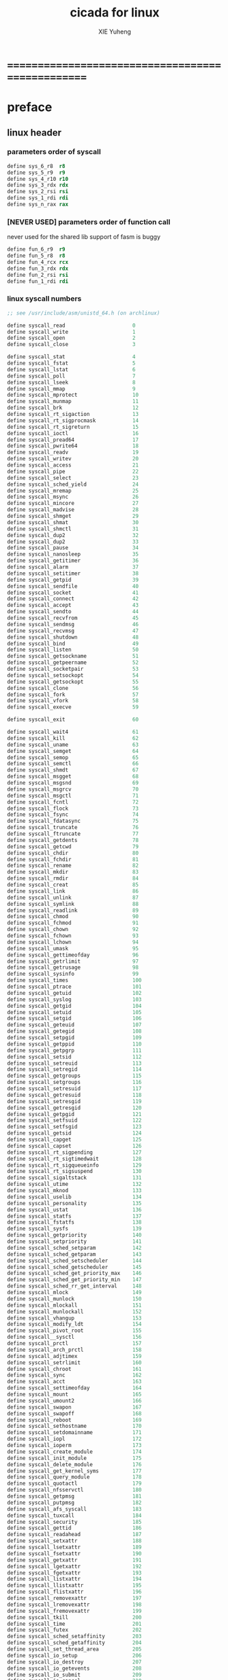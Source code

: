 #+TITLE: cicada for linux
#+AUTHOR: XIE Yuheng
#+EMAIL: xyheme@gmail.com


* ==================================================
* preface
** linux header
*** parameters order of syscall
    #+begin_src fasm :tangle cicada.fasm
    define sys_6_r8  r8
    define sys_5_r9  r9
    define sys_4_r10 r10
    define sys_3_rdx rdx
    define sys_2_rsi rsi
    define sys_1_rdi rdi
    define sys_n_rax rax
    #+end_src
*** [NEVER USED] parameters order of function call
    never used for the shared lib support of fasm is buggy
    #+begin_src fasm :tangle no
    define fun_6_r9  r9
    define fun_5_r8  r8
    define fun_4_rcx rcx
    define fun_3_rdx rdx
    define fun_2_rsi rsi
    define fun_1_rdi rdi
    #+end_src
*** linux syscall numbers
    #+begin_src fasm :tangle cicada.fasm
    ;; see /usr/include/asm/unistd_64.h (on archlinux)

    define syscall_read                      0
    define syscall_write                     1
    define syscall_open                      2
    define syscall_close                     3

    define syscall_stat                      4
    define syscall_fstat                     5
    define syscall_lstat                     6
    define syscall_poll                      7
    define syscall_lseek                     8
    define syscall_mmap                      9
    define syscall_mprotect                  10
    define syscall_munmap                    11
    define syscall_brk                       12
    define syscall_rt_sigaction              13
    define syscall_rt_sigprocmask            14
    define syscall_rt_sigreturn              15
    define syscall_ioctl                     16
    define syscall_pread64                   17
    define syscall_pwrite64                  18
    define syscall_readv                     19
    define syscall_writev                    20
    define syscall_access                    21
    define syscall_pipe                      22
    define syscall_select                    23
    define syscall_sched_yield               24
    define syscall_mremap                    25
    define syscall_msync                     26
    define syscall_mincore                   27
    define syscall_madvise                   28
    define syscall_shmget                    29
    define syscall_shmat                     30
    define syscall_shmctl                    31
    define syscall_dup2                      32
    define syscall_dup2                      33
    define syscall_pause                     34
    define syscall_nanosleep                 35
    define syscall_getitimer                 36
    define syscall_alarm                     37
    define syscall_setitimer                 38
    define syscall_getpid                    39
    define syscall_sendfile                  40
    define syscall_socket                    41
    define syscall_connect                   42
    define syscall_accept                    43
    define syscall_sendto                    44
    define syscall_recvfrom                  45
    define syscall_sendmsg                   46
    define syscall_recvmsg                   47
    define syscall_shutdown                  48
    define syscall_bind                      49
    define syscall_listen                    50
    define syscall_getsockname               51
    define syscall_getpeername               52
    define syscall_socketpair                53
    define syscall_setsockopt                54
    define syscall_getsockopt                55
    define syscall_clone                     56
    define syscall_fork                      57
    define syscall_vfork                     58
    define syscall_execve                    59

    define syscall_exit                      60

    define syscall_wait4                     61
    define syscall_kill                      62
    define syscall_uname                     63
    define syscall_semget                    64
    define syscall_semop                     65
    define syscall_semctl                    66
    define syscall_shmdt                     67
    define syscall_msgget                    68
    define syscall_msgsnd                    69
    define syscall_msgrcv                    70
    define syscall_msgctl                    71
    define syscall_fcntl                     72
    define syscall_flock                     73
    define syscall_fsync                     74
    define syscall_fdatasync                 75
    define syscall_truncate                  76
    define syscall_ftruncate                 77
    define syscall_getdents                  78
    define syscall_getcwd                    79
    define syscall_chdir                     80
    define syscall_fchdir                    81
    define syscall_rename                    82
    define syscall_mkdir                     83
    define syscall_rmdir                     84
    define syscall_creat                     85
    define syscall_link                      86
    define syscall_unlink                    87
    define syscall_symlink                   88
    define syscall_readlink                  89
    define syscall_chmod                     90
    define syscall_fchmod                    91
    define syscall_chown                     92
    define syscall_fchown                    93
    define syscall_lchown                    94
    define syscall_umask                     95
    define syscall_gettimeofday              96
    define syscall_getrlimit                 97
    define syscall_getrusage                 98
    define syscall_sysinfo                   99
    define syscall_times                     100
    define syscall_ptrace                    101
    define syscall_getuid                    102
    define syscall_syslog                    103
    define syscall_getgid                    104
    define syscall_setuid                    105
    define syscall_setgid                    106
    define syscall_geteuid                   107
    define syscall_getegid                   108
    define syscall_setpgid                   109
    define syscall_getppid                   110
    define syscall_getpgrp                   111
    define syscall_setsid                    112
    define syscall_setreuid                  113
    define syscall_setregid                  114
    define syscall_getgroups                 115
    define syscall_setgroups                 116
    define syscall_setresuid                 117
    define syscall_getresuid                 118
    define syscall_setresgid                 119
    define syscall_getresgid                 120
    define syscall_getpgid                   121
    define syscall_setfsuid                  122
    define syscall_setfsgid                  123
    define syscall_getsid                    124
    define syscall_capget                    125
    define syscall_capset                    126
    define syscall_rt_sigpending             127
    define syscall_rt_sigtimedwait           128
    define syscall_rt_sigqueueinfo           129
    define syscall_rt_sigsuspend             130
    define syscall_sigaltstack               131
    define syscall_utime                     132
    define syscall_mknod                     133
    define syscall_uselib                    134
    define syscall_personality               135
    define syscall_ustat                     136
    define syscall_statfs                    137
    define syscall_fstatfs                   138
    define syscall_sysfs                     139
    define syscall_getpriority               140
    define syscall_setpriority               141
    define syscall_sched_setparam            142
    define syscall_sched_getparam            143
    define syscall_sched_setscheduler        144
    define syscall_sched_getscheduler        145
    define syscall_sched_get_priority_max    146
    define syscall_sched_get_priority_min    147
    define syscall_sched_rr_get_interval     148
    define syscall_mlock                     149
    define syscall_munlock                   150
    define syscall_mlockall                  151
    define syscall_munlockall                152
    define syscall_vhangup                   153
    define syscall_modify_ldt                154
    define syscall_pivot_root                155
    define syscall__sysctl                   156
    define syscall_prctl                     157
    define syscall_arch_prctl                158
    define syscall_adjtimex                  159
    define syscall_setrlimit                 160
    define syscall_chroot                    161
    define syscall_sync                      162
    define syscall_acct                      163
    define syscall_settimeofday              164
    define syscall_mount                     165
    define syscall_umount2                   166
    define syscall_swapon                    167
    define syscall_swapoff                   168
    define syscall_reboot                    169
    define syscall_sethostname               170
    define syscall_setdomainname             171
    define syscall_iopl                      172
    define syscall_ioperm                    173
    define syscall_create_module             174
    define syscall_init_module               175
    define syscall_delete_module             176
    define syscall_get_kernel_syms           177
    define syscall_query_module              178
    define syscall_quotactl                  179
    define syscall_nfsservctl                180
    define syscall_getpmsg                   181
    define syscall_putpmsg                   182
    define syscall_afs_syscall               183
    define syscall_tuxcall                   184
    define syscall_security                  185
    define syscall_gettid                    186
    define syscall_readahead                 187
    define syscall_setxattr                  188
    define syscall_lsetxattr                 189
    define syscall_fsetxattr                 190
    define syscall_getxattr                  191
    define syscall_lgetxattr                 192
    define syscall_fgetxattr                 193
    define syscall_listxattr                 194
    define syscall_llistxattr                195
    define syscall_flistxattr                196
    define syscall_removexattr               197
    define syscall_lremovexattr              198
    define syscall_fremovexattr              199
    define syscall_tkill                     200
    define syscall_time                      201
    define syscall_futex                     202
    define syscall_sched_setaffinity         203
    define syscall_sched_getaffinity         204
    define syscall_set_thread_area           205
    define syscall_io_setup                  206
    define syscall_io_destroy                207
    define syscall_io_getevents              208
    define syscall_io_submit                 209
    define syscall_io_cancel                 210
    define syscall_get_thread_area           211
    define syscall_lookup_dcookie            212
    define syscall_epoll_create              213
    define syscall_epoll_ctl_old             214
    define syscall_epoll_wait_old            215
    define syscall_remap_file_pages          216
    define syscall_getdents64                217
    define syscall_set_tid_address           218
    define syscall_restart_syscall           219
    define syscall_semtimedop                220
    define syscall_fadvise64                 221
    define syscall_timer_create              222
    define syscall_timer_settime             223
    define syscall_timer_gettime             224
    define syscall_timer_getoverrun          225
    define syscall_timer_delete              226
    define syscall_clock_settime             227
    define syscall_clock_gettime             228
    define syscall_clock_getres              229
    define syscall_clock_nanosleep           230
    define syscall_exit_group                231
    define syscall_epoll_wait                232
    define syscall_epoll_ctl                 233
    define syscall_tgkill                    234
    define syscall_utimes                    235
    define syscall_vserver                   236
    define syscall_mbind                     237
    define syscall_set_mempolicy             238
    define syscall_get_mempolicy             239
    define syscall_mq_open                   240
    define syscall_mq_unlink                 241
    define syscall_mq_timedsend              242
    define syscall_mq_timedreceive           243
    define syscall_mq_notify                 244
    define syscall_mq_getsetattr             245
    define syscall_kexec_load                246
    define syscall_waitid                    247
    define syscall_add_key                   248
    define syscall_request_key               249
    define syscall_keyctl                    250
    define syscall_ioprio_set                251
    define syscall_ioprio_get                252
    define syscall_inotify_init              253
    define syscall_inotify_add_watch         254
    define syscall_inotify_rm_watch          255
    define syscall_migrate_pages             256
    define syscall_openat                    257
    define syscall_mkdirat                   258
    define syscall_mknodat                   259
    define syscall_fchownat                  260
    define syscall_futimesat                 261
    define syscall_newfstatat                262
    define syscall_unlinkat                  263
    define syscall_renameat                  264
    define syscall_linkat                    265
    define syscall_symlinkat                 266
    define syscall_readlinkat                267
    define syscall_fchmodat                  268
    define syscall_faccessat                 269
    define syscall_pselect6                  270
    define syscall_ppoll                     271
    define syscall_unshare                   272
    define syscall_set_robust_list           273
    define syscall_get_robust_list           274
    define syscall_splice                    275
    define syscall_tee                       276
    define syscall_sync_file_range           277
    define syscall_vmsplice                  278
    define syscall_move_pages                279
    define syscall_utimensat                 280
    define syscall_epoll_pwait               281
    define syscall_signalfd                  282
    define syscall_timerfd_create            283
    define syscall_eventfd                   284
    define syscall_fallocate                 285
    define syscall_timerfd_settime           286
    define syscall_timerfd_gettime           287
    define syscall_accept4                   288
    define syscall_signalfd4                 289
    define syscall_eventfd2                  290
    define syscall_epoll_create1             291
    define syscall_dup3                      292
    define syscall_pipe2                     293
    define syscall_inotify_init1             294
    define syscall_preadv                    295
    define syscall_pwritev                   296
    define syscall_rt_tgsigqueueinfo         297
    define syscall_perf_event_open           298
    define syscall_recvmmsg                  299
    define syscall_fanotify_init             300
    define syscall_fanotify_mark             301
    define syscall_prlimit64                 302
    define syscall_name_to_handle_at         303
    define syscall_open_by_handle_at         304
    define syscall_clock_adjtime             305
    define syscall_syncfs                    306
    define syscall_sendmmsg                  307
    define syscall_setns                     308
    define syscall_getcpu                    309
    define syscall_process_vm_readv          310
    define syscall_process_vm_writev         311
    define syscall_kcmp                      312
    define syscall_finit_module              313
    #+end_src
*** about open & read & write
    #+begin_src fasm :tangle cicada.fasm
    STDIN  = 0
    STDOUT = 1
    STDERR = 2

    open_read         = 0
    open_write        = 1
    open_readAndWrite = 2

    open_creat      = 0100o
    open_rewrite    = 1000o ;; rewrite if file exist
    open_append     = 2000o

    open_excl       = 0200o ;; ensure that THIS call creates the file
    open_noctty     = 0400o
    open_nonblock   = 4000o
    open_nondelay   = open_nonblock
    open_sync       = 10000o
    open_async      = 20000o
    open_direct     = 40000o
        ;; to minimize cache effects of the I/O to and from this file.

    open_largefile  = 100000o
    open_directory  = 200000o
    open_nofollow   = 400000o ;; If pathname is a symbolic link, then the open fails.



    ;; fetch from /usr/include/unistd.h
    ;; lseek is for to make reposition read/write file offset
    ;; seek_set       the offset is set to offset bytes
    ;; seek_current   the offset is set to its current location plus offset bytes
    ;; seek_end       the offset is set to the size of the file plus offset bytes
    define seek_set       0 ;; seek from beginning of file
    define seek_current   1 ;; seek from current position
    define seek_end       2 ;; seek from end of file
    define seek_data      3 ;; seek to next data
    define seek_hole      4 ;; seek to next hole
    #+end_src
*** [NEVER USED] error number
    never used for in fasm one can not use "extrn" in ELF segment
    #+begin_src fasm :tangle no
    ;; 设计这种用出错码机制的人是傻逼
    ;; 给这些出错码命名的人是心理扭曲的变态狂

    ;; fetch from /usr/include/asm-generic/errno-base.h
    define     EPERM            1      ;; Operation not permitted
    define     ENOENT           2      ;; No such file or directory
    define     ESRCH            3      ;; No such process
    define     EINTR            4      ;; Interrupted system call
    define     EIO              5      ;; I/O error
    define     ENXIO            6      ;; No such device or address
    define     E2BIG            7      ;; Argument list too long
    define     ENOEXEC          8      ;; Exec format error
    define     EBADF            9      ;; Bad file number
    define     ECHILD          10      ;; No child processes
    define     EAGAIN          11      ;; Try again
    define     ENOMEM          12      ;; Out of memory
    define     EACCES          13      ;; Permission denied
    define     EFAULT          14      ;; Bad address
    define     ENOTBLK         15      ;; Block device required
    define     EBUSY           16      ;; Device or resource busy
    define     EEXIST          17      ;; File exists
    define     EXDEV           18      ;; Cross-device link
    define     ENODEV          19      ;; No such device
    define     ENOTDIR         20      ;; Not a directory
    define     EISDIR          21      ;; Is a directory
    define     EINVAL          22      ;; Invalid argument
    define     ENFILE          23      ;; File table overflow
    define     EMFILE          24      ;; Too many open files
    define     ENOTTY          25      ;; Not a typewriter
    define     ETXTBSY         26      ;; Text file busy
    define     EFBIG           27      ;; File too large
    define     ENOSPC          28      ;; No space left on device
    define     ESPIPE          29      ;; Illegal seek
    define     EROFS           30      ;; Read-only file system
    define     EMLINK          31      ;; Too many links
    define     EPIPE           32      ;; Broken pipe
    define     EDOM            33      ;; Math argument out of domain of func
    define     ERANGE          34      ;; Math result not representable




    ;; fetch from /usr/include/asm-generic/errno.h

    define EDEADLK         35      ;; Resource deadlock would occur
    define ENAMETOOLONG    36      ;; File name too long
    define ENOLCK          37      ;; No record locks available
    define ENOSYS          38      ;; Function not implemented
    define ENOTEMPTY       39      ;; Directory not empty
    define ELOOP           40      ;; Too many symbolic links encountered
    define EWOULDBLOCK     EAGAIN  ;; Operation would block
    define ENOMSG          42      ;; No message of desired type
    define EIDRM           43      ;; Identifier removed
    define ECHRNG          44      ;; Channel number out of range
    define EL2NSYNC        45      ;; Level 2 not synchronized
    define EL3HLT          46      ;; Level 3 halted
    define EL3RST          47      ;; Level 3 reset
    define ELNRNG          48      ;; Link number out of range
    define EUNATCH         49      ;; Protocol driver not attached
    define ENOCSI          50      ;; No CSI structure available
    define EL2HLT          51      ;; Level 2 halted
    define EBADE           52      ;; Invalid exchange
    define EBADR           53      ;; Invalid request descriptor
    define EXFULL          54      ;; Exchange full
    define ENOANO          55      ;; No anode
    define EBADRQC         56      ;; Invalid request code
    define EBADSLT         57      ;; Invalid slot

    define EDEADLOCK       EDEADLK

    define EBFONT          59      ;; Bad font file format
    define ENOSTR          60      ;; Device not a stream
    define ENODATA         61      ;; No data available
    define ETIME           62      ;; Timer expired
    define ENOSR           63      ;; Out of streams resources
    define ENONET          64      ;; Machine is not on the network
    define ENOPKG          65      ;; Package not installed
    define EREMOTE         66      ;; Object is remote
    define ENOLINK         67      ;; Link has been severed
    define EADV            68      ;; Advertise error
    define ESRMNT          69      ;; Srmount error
    define ECOMM           70      ;; Communication error on send
    define EPROTO          71      ;; Protocol error
    define EMULTIHOP       72      ;; Multihop attempted
    define EDOTDOT         73      ;; RFS specific error
    define EBADMSG         74      ;; Not a data message
    define EOVERFLOW       75      ;; Value too large for defined data type
    define ENOTUNIQ        76      ;; Name not unique on network
    define EBADFD          77      ;; File descriptor in bad state
    define EREMCHG         78      ;; Remote address changed
    define ELIBACC         79      ;; Can not access a needed shared library
    define ELIBBAD         80      ;; Accessing a corrupted shared library
    define ELIBSCN         81      ;; .lib section in a.out corrupted
    define ELIBMAX         82      ;; Attempting to link in too many shared libraries
    define ELIBEXEC        83      ;; Cannot exec a shared library directly
    define EILSEQ          84      ;; Illegal byte sequence
    define ERESTART        85      ;; Interrupted system call should be restarted
    define ESTRPIPE        86      ;; Streams pipe error
    define EUSERS          87      ;; Too many users
    define ENOTSOCK        88      ;; Socket operation on non-socket
    define EDESTADDRREQ    89      ;; Destination address required
    define EMSGSIZE        90      ;; Message too long
    define EPROTOTYPE      91      ;; Protocol wrong type for socket
    define ENOPROTOOPT     92      ;; Protocol not available
    define EPROTONOSUPPORT 93      ;; Protocol not supported
    define ESOCKTNOSUPPORT 94      ;; Socket type not supported
    define EOPNOTSUPP      95      ;; Operation not supported on transport endpoint
    define EPFNOSUPPORT    96      ;; Protocol family not supported
    define EAFNOSUPPORT    97      ;; Address family not supported by protocol
    define EADDRINUSE      98      ;; Address already in use
    define EADDRNOTAVAIL   99      ;; Cannot assign requested address
    define ENETDOWN        100     ;; Network is down
    define ENETUNREACH     101     ;; Network is unreachable
    define ENETRESET       102     ;; Network dropped connection because of reset
    define ECONNABORTED    103     ;; Software caused connection abort
    define ECONNRESET      104     ;; Connection reset by peer
    define ENOBUFS         105     ;; No buffer space available
    define EISCONN         106     ;; Transport endpoint is already connected
    define ENOTCONN        107     ;; Transport endpoint is not connected
    define ESHUTDOWN       108     ;; Cannot send after transport endpoint shutdown
    define ETOOMANYREFS    109     ;; Too many references: cannot splice
    define ETIMEDOUT       110     ;; Connection timed out
    define ECONNREFUSED    111     ;; Connection refused
    define EHOSTDOWN       112     ;; Host is down
    define EHOSTUNREACH    113     ;; No route to host
    define EALREADY        114     ;; Operation already in progress
    define EINPROGRESS     115     ;; Operation now in progress
    define ESTALE          116     ;; Stale file handle
    define EUCLEAN         117     ;; Structure needs cleaning
    define ENOTNAM         118     ;; Not a XENIX named type file
    define ENAVAIL         119     ;; No XENIX semaphores available
    define EISNAM          120     ;; Is a named type file
    define EREMOTEIO       121     ;; Remote I/O error
    define EDQUOT          122     ;; Quota exceeded

    define ENOMEDIUM       123     ;; No medium found
    define EMEDIUMTYPE     124     ;; Wrong medium type
    define ECANCELED       125     ;; Operation Canceled
    define ENOKEY          126     ;; Required key not available
    define EKEYEXPIRED     127     ;; Key has expired
    define EKEYREVOKED     128     ;; Key has been revoked
    define EKEYREJECTED    129     ;; Key was rejected by service

    ;; for robust mutexes
    define EOWNERDEAD      130     ;; Owner died
    define ENOTRECOVERABLE 131     ;; State not recoverable

    define ERFKILL         132     ;; Operation not possible due to RF-kill

    define EHWPOISON       133     ;; Memory page has hardware error
    #+end_src
** equ
   #+begin_src fasm :tangle cicada.fasm
   ;; in fasm, ``dup'' is a reserved word
   dup equ duplicate

   ;; 64-bits
   xx equ dq
   CellWidth = 8

   ;; for ELF
   hereCode               equ segment readable executable
   hereInitializedData    equ segment readable writeable

   ;; about UnInitializedData
   labeling  equ :
   preserve  equ rb

   hereUnInitializedData  equ segment readable writeable
   #+end_src
** ASCII
   #+begin_src fasm :tangle cicada.fasm
   ASCII_backspace = 8
   ASCII_tab       = 9
   ASCII_linefeed  = 10
   ASCII_newline   = 10
   ASCII_esc       = 27
   ASCII_escape    = 27
   ASCII_space     = 32
   ASCII_delete    = 127
   #+end_src
** format header
   #+begin_src fasm :tangle cicada.fasm
   format elf64 executable 3
   #+end_src
** entry
   #+begin_src fasm :tangle cicada.fasm
   entry cicada_virtual_machine
   #+end_src
* ==================================================
* include macro
  #+begin_src fasm :tangle cicada.fasm
  include "../macro.inc"
  #+end_src
* start cicada virtual machine
  #+begin_src fasm :tangle cicada.fasm
  hereCode
  cicada_virtual_machine:

          cld ;; set DF = 0, then rsi and rdi are incremented

          mov ArgumentStackPointer,   ArgumentStackTop
          mov GreyPairStackPointer, GreyPairStackTop
          mov ReturnStackPointer,   ReturnStackTop

          ;; initialize the variable ``Here''
          ;; to point at beginning of DataSegment
          mov TemporaryRegister, UserDataArea
          mov [Here + CellWidth], TemporaryRegister
          mov NextWordPointer, cicada_begin_thread

          next

  hereInitializedData
  cicada_begin_thread:

          xx initialize
          xx basicREPL
          ;; xx assemblyDebug
  #+end_src
* initialize
** initialize
   #+begin_src fasm :tangle cicada.fasm
   defWord "initialize", initialize
          ;; (* -- *)

          xx loadCoreFile

          xx Exit
   defWordEnd initialize
   #+end_src
** loadCoreFile
   #+begin_src fasm :tangle cicada.fasm
   defCode "load-core-file", loadCoreFile
          ;; (* -- *)
          mov rsi, LocationOfEnglishCore
          mov rdi, InputBuffer
          mov rcx, SizeOfEnglishCore
          rep movsb
          ;; reset [ReadingBoundary + CellWidth]
          mov [ReadingBoundary + CellWidth], rdi
          next

   hereInitializedData
   LocationOfEnglishCore:
      file "../../../core/english-core.cicada"
   SizeOfEnglishCore = ($ - LocationOfEnglishCore) ;; unit :: byte
   #+end_src
* IO
** ioctl for terminal
   #+begin_src fasm :tangle cicada.fasm
   ;; /usr/include/asm-generic/termbits.h
   ;; /usr/include/asm-generic/ioctls.h

   VMIN = 6

   ICRNL   =       0000400o
   IXON    =       0002000o
   ICANON  =       0000002o
   ISIG    =       0000001o
   ECHO    =       0000010o


   hereUnInitializedData

   termios:
   termios.c_iflag:       rd 1
   termios.c_oflag:       rd 1
   termios.c_cflag:       rd 1
   termios.c_lflag:       rd 1
   termios.c_line:        rb 1
   termios.c_cc:          rb 19 ;; NCCS
   termios_size = ($ - termios)

   termios_orig:
   termios_orig.c_iflag:       rd 1
   termios_orig.c_oflag:       rd 1
   termios_orig.c_cflag:       rd 1
   termios_orig.c_lflag:       rd 1
   termios_orig.c_line:        rb 1
   termios_orig.c_cc:          rb 19 ;; NCCS


   ScreenSize:  rw 1


   defCode "set-terminal-to-read-key", setTerminalToReadKey
      ;; (* -- *)
      mov sys_3_rdx, termios_orig ;; termios or WinSize structure ptr
      mov sys_2_rsi, 5401h        ;; TERMIOS_GET, TCGETS
      mov sys_1_rdi, STDIN
      mov sys_n_rax, syscall_ioctl
      syscall

      mov rsi, termios_orig
      mov rdi, termios
      mov rcx, termios_size
      cld
      rep movsb

      mov byte [termios.c_cc + VMIN], 1
      ;; icanon off, isig (^C) off, echo off
      and byte [termios.c_lflag + 0], ((- ICANON) and (- ISIG) and (- ECHO))
      ;; ixon off,   icrnl off
      and byte [termios.c_iflag + 1], ((- (IXON shr 8)) or (- (ICRNL shr 8)))
      mov rdx, termios     ;; termios or WinSize structure ptr
      mov sys_2_rsi, 5402h ;; TERMIOS_SET, TCSETS
      mov sys_1_rdi, STDIN
      mov sys_n_rax, syscall_ioctl
      syscall
      next


   defCode "set-terminal-back-to-read-line", setTerminalBackToReadLine
      ;; (* -- *)
      mov sys_3_rdx, termios_orig ;; termios or WinSize structure ptr
      mov sys_2_rsi, 5402h ;; TERMIOS_SET, TCSETS
      mov sys_1_rdi, STDIN
      mov sys_n_rax, syscall_ioctl
      syscall
      next


   defCode "get-screen-size", getScreenSize
      ;; (* -- rows, cols *)
      mov sys_3_rdx, ScreenSize
      ;; [ScreenSize] == for example col=88,row=26 :: 00880026
      mov sys_2_rsi, 5413h ;; TERMIOS_WSIZE, TIOCGWINSZ
      mov sys_1_rdi, STDIN
      mov sys_n_rax, syscall_ioctl
      syscall
      ;; xor rax, rax
      mov ax, word[ScreenSize]
      pushArgumentStack rax
      mov ax, word[ScreenSize + 2]
      pushArgumentStack rax
      next
   #+end_src
** readChar
   #+begin_src fasm :tangle cicada.fasm
   SizeOfInputBuffer = 3*1024*1024

   hereInitializedData
   InputBuffer:
      rb SizeOfInputBuffer
   EndOfInputBuffer:


   defConst "Size-of-input-buffer",  SizeOfInputBuffer,  TheSizeOfInputBuffer
   defConst "Input-buffer",          InputBuffer,        TheInputBuffer
   defConst "End-of-input-buffer",   EndOfInputBuffer,   TheEndOfInputBuffer

   ;; 1. two global variables for reading
   ;;    I can easily support `evalString' by change these two variables
   ;; 2. note that, there is no char in the address of a ``ReadingBoundary''
   ;;    an example of ``ReadingBoundary'' is ``EndOfInputBuffer''
   ;; 3. when ``CurrentReading'' == ``ReadingBoundary''
   ;;    for the function ``readChar''
   ;;    we need to reset it to read from ``InputBuffer''
   ;;    and call ``inputLine'' to fetch more chars
   ;;    and loop back
   defVar "Current-reading",  InputBuffer, CurrentReading
   defVar "Reading-boundary", InputBuffer, ReadingBoundary

   defCode "read-char", readChar
      ;; read a char from stdin, return it into the ArgumentStack as following
      ;; (*  -- char *)
      ;; readChar calls the Linux read system call to fill InputBuffer
      ;; The other thing that readChar does is
      ;; if it detects that stdin has closed, it exits the program
      ;; which is why when you hit C-d, the system exits
      call _readChar
      ;; _readChar will save the return value in rax
      pushArgumentStack rax
      next

   _readChar:
      ;; TemporaryRegister is a helper-register for ``cmp''
      mov TemporaryRegister, [CurrentReading + CellWidth]
      cmp TemporaryRegister, [ReadingBoundary + CellWidth]
      ;-- IF: [CurrentReading + CellWidth] < [ReadingBoundary + CellWidth]
      ;-- WK: there is still some chars in the InputBuffer to be processed
      jl readChar_stillSomeChars
      ;-- EL: [CurrentReading + CellWidth] >= [ReadingBoundary + CellWidth]
      ;-- WK: all chars in InputBuffer have been processed
      mov rax, EndOfInputBuffer
      cmp TemporaryRegister, rax
      jg readChar_addBlankAtTheEnding
      mov rax, InputBuffer
      cmp TemporaryRegister, rax
      jl readChar_addBlankAtTheEnding
      jmp readChar_fetchMoreCharsFromStdinToInputBuffer
   readChar_addBlankAtTheEnding:
      ;; otherwise,  when the a string not ending with blank
      ;; `evalString' will not work correctly
      mov rax, InputBuffer
      mov [CurrentReading + CellWidth], rax
      mov [ReadingBoundary + CellWidth], rax
      xor rax, rax
      mov al, 10
      ret
   readChar_stillSomeChars:
      ;; for the following will just uses the al part of rax
      ;; it is necessary to clear rax
      xor rax, rax
      ;-- DO: fetch a char from InputBuffer to rax
      ;-- NT: after _readChar return rax will be pushArgumentStack
      mov al, byte[TemporaryRegister]
      ;-- DO: increment [CurrentReading + CellWidth]
      inc TemporaryRegister
      mov [CurrentReading + CellWidth], TemporaryRegister
      ret
   ;; note that, in the following subroutine
   ;; set [CurrentReading + CellWidth]  == InputBuffer
   ;; set [ReadingBoundary + CellWidth] == InputBuffer + length of string that was input (NULL not counted)
   readChar_fetchMoreCharsFromStdinToInputBuffer:
      ;; read to fetch more input chars from STDIN to InputBuffer
      mov sys_3_rdx,     SizeOfInputBuffer    ;; max length to be read
      mov sys_2_rsi,     InputBuffer        ;; buffer address
      ;; reset [CurrentReading + CellWidth] to InputBuffer
      mov [CurrentReading + CellWidth], sys_2_rsi
      xor sys_1_rdi,     sys_1_rdi          ;; stdin
      mov sys_n_rax,     syscall_read
      syscall
      ;; the return value of syscall read
      ;; is a count of the number of bytes transferred
      test rax, rax
      ;-- IF: rax <= 0
      ;-- WK: there is an error or it is end of input
      ;-- DO: exit
      jz readChar_exit
      js readChar_exit
      ;-- EL: rax > 0
      ;-- WK: there are some chars has been fetched by syscall read
      ;-- DO: set [ReadingBoundary + CellWidth] to the right place
      ;--     ReadingBoundary = InputBuffer + the count of the number of bytes transferred
      ;-- NT: sys_2_rsi = InputBuffer
      ;--     rax = the count of the number of bytes transferred
      add sys_2_rsi, rax
      mov [ReadingBoundary + CellWidth], sys_2_rsi
      ;-- DO: jump back
      jmp _readChar


   readChar_exit:
      ;; exit with exit code = the value syscall_read returned
      xor sys_1_rdi, sys_1_rdi
      mov sys_n_rax, syscall_exit
      syscall
   #+end_src
** writeChar
   #+begin_src fasm :tangle cicada.fasm
   hereInitializedData
   ScratchUsedByWriteChar:
      rb 1

   defCode "write-char", writeChar
      ;; ( char --  ) write a char to stdin
      ;; just calls the Linux write system call
      popArgumentStack rax
      call _writeChar
      next

   _writeChar:
      mov sys_1_rdi, 1 ;; stdout
      ;; write can not just write the char in al to stdout
      ;; write needs the address of the byte to write
      mov [ScratchUsedByWriteChar], al
      mov sys_2_rsi, ScratchUsedByWriteChar  ;; address
      mov sys_3_rdx, 1                       ;; max length to be write, just 1
      mov sys_n_rax, syscall_write
      syscall
      ret
   #+end_src
** printString
   #+begin_src fasm :tangle cicada.fasm
   defWord "print-string", printString
      ;; (* string[address, length] -- *)
      xx dup, zero?, false?branch, 3
      xx   drop2
      xx   Exit
      xx sub1, swap
      xx dup, fetchByte, writeChar
      xx add1, swap
      xx branch, -14
   defWordEnd printString
   #+end_src
** file
*** note about error
    1. just use "js" to report a general error
*** buffer->file,with-error
    #+begin_src fasm :tangle cicada.fasm
    ;; buffer->file,with-error == string->file,with-error

    defWord "buffer->file,with-error", bufferToFile_withError
       ;; (* string[address, length], file-name-string[address, length] -- True or False *)
       xx stringToFile_withError
       xx Exit
    defWordEnd bufferToFile_withError


    defCode "string->file,with-error", stringToFile_withError
       ;; (* string[address, length], file-name-string[address, length] -- True or False *)
       popArgumentStack rcx
       popArgumentStack rsi
       popArgumentStack r8
       popArgumentStack r9
       call _stringToFile_withError
       pushArgumentStack rax
       next

    _stringToFile_withError:
       ;; copy file-name as a null-terminal string
       mov rdi, NameBufferOfStringToFile_withError
       rep movsb
       xor rax, rax
       mov byte [rdi], al

       ;; 打开文件 & 必要的时候创造新文件 & 每次都覆盖文件已有的内容
       ;; 当文件路径不存在的时候不会创造路径 而出错
       mov     sys_3_rdx, 110100100b   ;; 文件的权限 644 改为别的值的时候会出问题
       mov     sys_2_rsi, open_readAndWrite or open_creat or open_rewrite
       mov     sys_1_rdi, NameBufferOfStringToFile_withError
       mov     sys_n_rax, syscall_open
       syscall

       mov     qword [FileHandleOfStringToFile_withError], rax

       or      rax, rax
       js      _stringToFile_meetError

       ;; string->file
       mov     sys_3_rdx, r8
       mov     sys_2_rsi, r9
       mov     sys_1_rdi, qword [FileHandleOfStringToFile_withError]
       mov     sys_n_rax, syscall_write
       syscall

       or      rax, rax
       js      _stringToFile_meetError

       ;; 关闭文件
       mov     sys_1_rdi, qword [FileHandleOfStringToFile_withError]
       mov     sys_n_rax, syscall_close
       syscall

       or      rax, rax
       js      _stringToFile_meetError

       xor rax, rax
       inc rax

       ret

    _stringToFile_meetError:
       xor rax, rax

       ret


    FileHandleOfStringToFile_withError:
       dq 0
    NameBufferOfStringToFile_withError:
       rb 1024
    #+end_src
*** file->buffer,with-error
    #+begin_src fasm :tangle cicada.fasm
    ;; file->buffer,with-error == file->string,with-error

    defWord "file->buffer,with-error", fileToBuffer_withError
       ;; (* file-name-string[address, length], string[address, length] -- True or False *)
       xx fileToString_withError
       xx Exit
    defWordEnd fileToBuffer_withError


    defCode "file->string,with-error", fileToString_withError
       ;; (* file-name-string[address, length], string[address, length] -- True or False *)
       popArgumentStack r8
       popArgumentStack r9
       popArgumentStack rcx
       popArgumentStack rsi
       call _fileToString_withError
       pushArgumentStack rax
       next

    _fileToString_withError:
       ;; copy file-name as a null-terminal string
       mov rdi, NameBufferOfFileToString_withError
       rep movsb
       xor rax, rax
       mov byte [rdi], al

       ;; read only
       mov     sys_2_rsi, open_read
       mov     sys_1_rdi, NameBufferOfFileToString_withError
       mov     sys_n_rax, syscall_open
       syscall

       mov     qword [FileHandleOfFileToString_withError], rax

       or      rax, rax
       js      _fileToString_meetError

       ;; lseek is for to make reposition read/write file offset
       ;; seek_set       the offset is set to offset bytes
       ;; seek_current   the offset is set to its current location plus offset bytes
       ;; seek_end       the offset is set to the size of the file plus offset bytes
       mov     sys_3_rdx, seek_set
       xor     sys_2_rsi, sys_2_rsi  ;; offset
       mov     sys_1_rdi, qword [FileHandleOfFileToString_withError]
       mov     sys_n_rax, syscall_lseek
       syscall

       or      rax, rax
       js      _fileToString_meetError

       ;; file->string
       mov     sys_3_rdx, r8
       mov     sys_2_rsi, r9
       mov     sys_1_rdi, qword [FileHandleOfFileToString_withError]
       mov     sys_n_rax, syscall_read
       syscall

       or      rax, rax
       js      _fileToString_meetError

       ;; 关闭文件
       mov     sys_1_rdi, qword [FileHandleOfFileToString_withError]
       mov     sys_n_rax, syscall_close
       syscall

       or      rax, rax
       js      _fileToString_meetError

       xor rax, rax
       inc rax

       ret

    _fileToString_meetError:
       xor rax, rax

       ret


    FileHandleOfFileToString_withError:
       dq 0
    NameBufferOfFileToString_withError:
       rb 1024
    #+end_src
*** >< eval-file
    #+begin_src fasm
    ;    : eval-file
    ;      (* file-name-string[address, length] --
    ;         buffer[address, length been readed] *)
    ;      Buffer-for-load-file
    ;      Size-of-buffer-for-load-file
    ;      file->buffer
    ;      eval-string
    ;      Exit
    ;    ; define-function

    #+end_src
* include threaded code
  #+begin_src fasm :tangle cicada.fasm
  include "../threaded-code.inc"
  #+end_src
* misc
** assemblyDebug
   #+begin_src fasm :tangle cicada.fasm
   defWord ".", printLittleNumber
      xx literal, '0'
      xx addition, writeChar
      xx literal, 32
      xx writeChar
      xx literal, 32
      xx writeChar
      xx Exit
   defWordEnd printLittleNumber

   defCode "exitWithTOS", exitWithTOS
      popArgumentStack sys_1_rdi
      mov sys_n_rax, syscall_exit
      syscall

   defWord "assemblyDebug", assemblyDebug
      ;; xx ><><><
      xx exitWithTOS
   defWordEnd assemblyDebug
   #+end_src
* ending
** UserDataArea
   #+begin_src fasm :tangle cicada.fasm
   hereUnInitializedData
   ;; ------------------------------------------
   UserDataArea labeling
           preserve 16 * 1024 * 1024
   EndOfUserDataArea labeling

   defConst "User-data-area", UserDataArea, TheUserDataArea
   defConst "End-of-user-data-area", EndOfUserDataArea, TheEndOfUserDataArea
   #+end_src
** TheLatestWordInAssembly
   #+begin_src fasm :tangle cicada.fasm
   ;; this word helps to initialize FirstWordInDictionary
   defConst "The-latest-word-in-assembly", 0, TheLatestWordInAssembly
   #+end_src
* ==================================================
